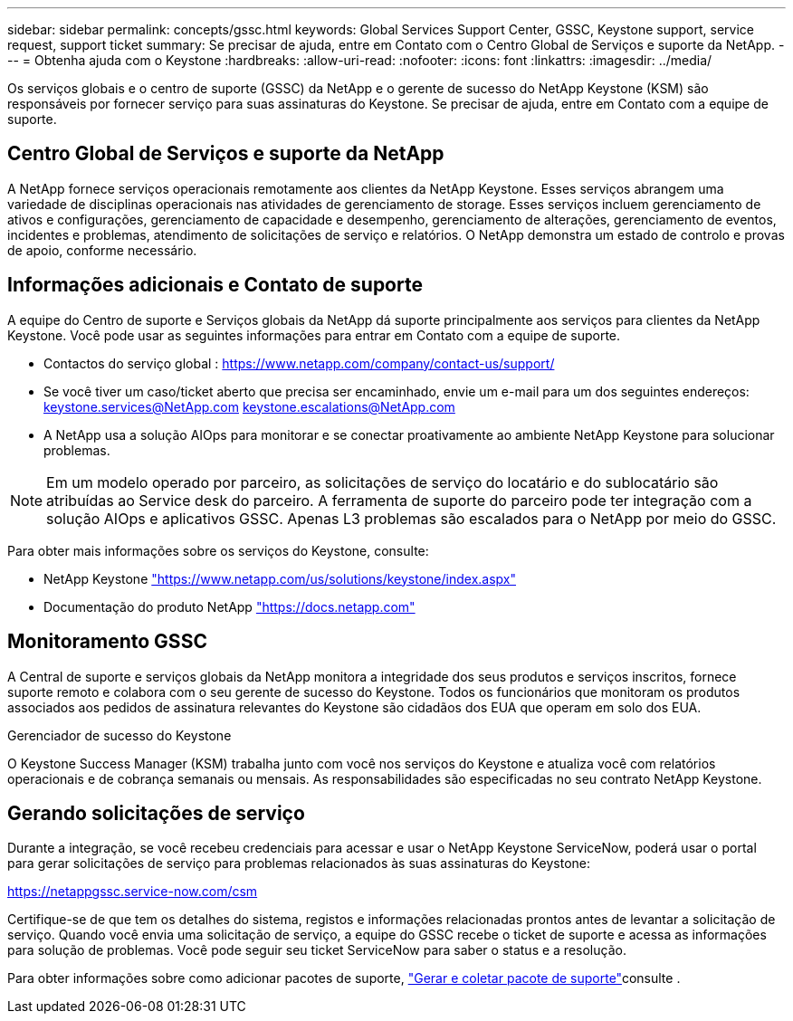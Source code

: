 ---
sidebar: sidebar 
permalink: concepts/gssc.html 
keywords: Global Services Support Center, GSSC, Keystone support, service request, support ticket 
summary: Se precisar de ajuda, entre em Contato com o Centro Global de Serviços e suporte da NetApp. 
---
= Obtenha ajuda com o Keystone
:hardbreaks:
:allow-uri-read: 
:nofooter: 
:icons: font
:linkattrs: 
:imagesdir: ../media/


[role="lead"]
Os serviços globais e o centro de suporte (GSSC) da NetApp e o gerente de sucesso do NetApp Keystone (KSM) são responsáveis por fornecer serviço para suas assinaturas do Keystone. Se precisar de ajuda, entre em Contato com a equipe de suporte.



== Centro Global de Serviços e suporte da NetApp

A NetApp fornece serviços operacionais remotamente aos clientes da NetApp Keystone. Esses serviços abrangem uma variedade de disciplinas operacionais nas atividades de gerenciamento de storage. Esses serviços incluem gerenciamento de ativos e configurações, gerenciamento de capacidade e desempenho, gerenciamento de alterações, gerenciamento de eventos, incidentes e problemas, atendimento de solicitações de serviço e relatórios. O NetApp demonstra um estado de controlo e provas de apoio, conforme necessário.



== Informações adicionais e Contato de suporte

A equipe do Centro de suporte e Serviços globais da NetApp dá suporte principalmente aos serviços para clientes da NetApp Keystone. Você pode usar as seguintes informações para entrar em Contato com a equipe de suporte.

* Contactos do serviço global : https://www.netapp.com/company/contact-us/support/[]
* Se você tiver um caso/ticket aberto que precisa ser encaminhado, envie um e-mail para um dos seguintes endereços: keystone.services@NetApp.com keystone.escalations@NetApp.com
* A NetApp usa a solução AIOps para monitorar e se conectar proativamente ao ambiente NetApp Keystone para solucionar problemas.



NOTE: Em um modelo operado por parceiro, as solicitações de serviço do locatário e do sublocatário são atribuídas ao Service desk do parceiro. A ferramenta de suporte do parceiro pode ter integração com a solução AIOps e aplicativos GSSC. Apenas L3 problemas são escalados para o NetApp por meio do GSSC.

Para obter mais informações sobre os serviços do Keystone, consulte:

* NetApp Keystone https://www.netapp.com/us/solutions/keystone/index.aspx["https://www.netapp.com/us/solutions/keystone/index.aspx"^]
* Documentação do produto NetApp https://docs.netapp.com["https://docs.netapp.com"^]




== Monitoramento GSSC

A Central de suporte e serviços globais da NetApp monitora a integridade dos seus produtos e serviços inscritos, fornece suporte remoto e colabora com o seu gerente de sucesso do Keystone. Todos os funcionários que monitoram os produtos associados aos pedidos de assinatura relevantes do Keystone são cidadãos dos EUA que operam em solo dos EUA.

.Gerenciador de sucesso do Keystone
O Keystone Success Manager (KSM) trabalha junto com você nos serviços do Keystone e atualiza você com relatórios operacionais e de cobrança semanais ou mensais. As responsabilidades são especificadas no seu contrato NetApp Keystone.



== Gerando solicitações de serviço

Durante a integração, se você recebeu credenciais para acessar e usar o NetApp Keystone ServiceNow, poderá usar o portal para gerar solicitações de serviço para problemas relacionados às suas assinaturas do Keystone:

https://netappgssc.service-now.com/csm[]

Certifique-se de que tem os detalhes do sistema, registos e informações relacionadas prontos antes de levantar a solicitação de serviço. Quando você envia uma solicitação de serviço, a equipe do GSSC recebe o ticket de suporte e acessa as informações para solução de problemas. Você pode seguir seu ticket ServiceNow para saber o status e a resolução.

Para obter informações sobre como adicionar pacotes de suporte, link:../installation/monitor-health.html["Gerar e coletar pacote de suporte"]consulte .
